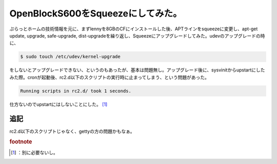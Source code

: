 ﻿OpenBlockS600をSqueezeにしてみた。
######################################################


ぷらっとホームの技術情報を元に、まずlennyを8GBのCFにインストールした後、APTラインをsqueezeに変更し、apt-get update, upgrade, safe-upgrade, dist-upgradeを繰り返し、Squeezeにアップグレードしてみた。udevのアップグレードの時に、

.. code-block:: none

   $ sudo touch /etc/udev/kernel-upgrade


をしないとアップグレードできない、というのもあったが、基本は問題無し。アップグレード後に、sysvinitからupstartにしたみた際。cronが起動後、rc2.d以下のスクリプトの実行時に止まってしまう、という問題があった。

.. code-block:: none

   Running scripts in rc2.d/ took 1 seconds.


仕方ないのでupstartにはしないことにした。 [#]_ 

追記
********


rc2.d以下のスクリプトじゃなく、gettyの方の問題かもなぁ。


.. rubric:: footnote

.. [#] ：別に必要ないし。



.. author:: mkouhei
.. categories:: Debian, gadget, Ops, 
.. tags::


